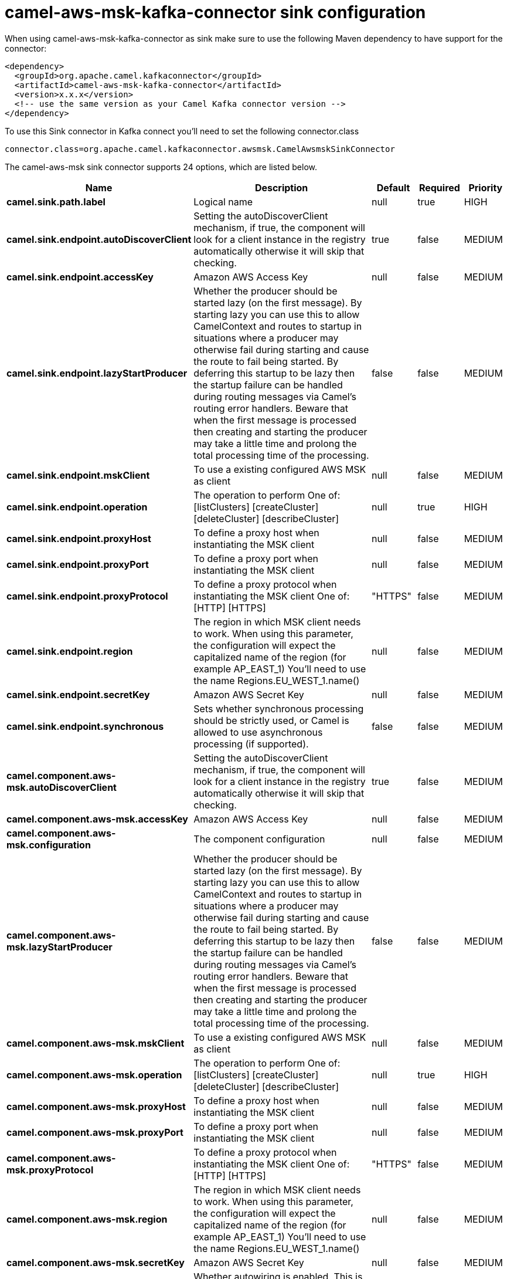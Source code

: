 // kafka-connector options: START
[[camel-aws-msk-kafka-connector-sink]]
= camel-aws-msk-kafka-connector sink configuration

When using camel-aws-msk-kafka-connector as sink make sure to use the following Maven dependency to have support for the connector:

[source,xml]
----
<dependency>
  <groupId>org.apache.camel.kafkaconnector</groupId>
  <artifactId>camel-aws-msk-kafka-connector</artifactId>
  <version>x.x.x</version>
  <!-- use the same version as your Camel Kafka connector version -->
</dependency>
----

To use this Sink connector in Kafka connect you'll need to set the following connector.class

[source,java]
----
connector.class=org.apache.camel.kafkaconnector.awsmsk.CamelAwsmskSinkConnector
----


The camel-aws-msk sink connector supports 24 options, which are listed below.



[width="100%",cols="2,5,^1,1,1",options="header"]
|===
| Name | Description | Default | Required | Priority
| *camel.sink.path.label* | Logical name | null | true | HIGH
| *camel.sink.endpoint.autoDiscoverClient* | Setting the autoDiscoverClient mechanism, if true, the component will look for a client instance in the registry automatically otherwise it will skip that checking. | true | false | MEDIUM
| *camel.sink.endpoint.accessKey* | Amazon AWS Access Key | null | false | MEDIUM
| *camel.sink.endpoint.lazyStartProducer* | Whether the producer should be started lazy (on the first message). By starting lazy you can use this to allow CamelContext and routes to startup in situations where a producer may otherwise fail during starting and cause the route to fail being started. By deferring this startup to be lazy then the startup failure can be handled during routing messages via Camel's routing error handlers. Beware that when the first message is processed then creating and starting the producer may take a little time and prolong the total processing time of the processing. | false | false | MEDIUM
| *camel.sink.endpoint.mskClient* | To use a existing configured AWS MSK as client | null | false | MEDIUM
| *camel.sink.endpoint.operation* | The operation to perform One of: [listClusters] [createCluster] [deleteCluster] [describeCluster] | null | true | HIGH
| *camel.sink.endpoint.proxyHost* | To define a proxy host when instantiating the MSK client | null | false | MEDIUM
| *camel.sink.endpoint.proxyPort* | To define a proxy port when instantiating the MSK client | null | false | MEDIUM
| *camel.sink.endpoint.proxyProtocol* | To define a proxy protocol when instantiating the MSK client One of: [HTTP] [HTTPS] | "HTTPS" | false | MEDIUM
| *camel.sink.endpoint.region* | The region in which MSK client needs to work. When using this parameter, the configuration will expect the capitalized name of the region (for example AP_EAST_1) You'll need to use the name Regions.EU_WEST_1.name() | null | false | MEDIUM
| *camel.sink.endpoint.secretKey* | Amazon AWS Secret Key | null | false | MEDIUM
| *camel.sink.endpoint.synchronous* | Sets whether synchronous processing should be strictly used, or Camel is allowed to use asynchronous processing (if supported). | false | false | MEDIUM
| *camel.component.aws-msk.autoDiscoverClient* | Setting the autoDiscoverClient mechanism, if true, the component will look for a client instance in the registry automatically otherwise it will skip that checking. | true | false | MEDIUM
| *camel.component.aws-msk.accessKey* | Amazon AWS Access Key | null | false | MEDIUM
| *camel.component.aws-msk.configuration* | The component configuration | null | false | MEDIUM
| *camel.component.aws-msk.lazyStartProducer* | Whether the producer should be started lazy (on the first message). By starting lazy you can use this to allow CamelContext and routes to startup in situations where a producer may otherwise fail during starting and cause the route to fail being started. By deferring this startup to be lazy then the startup failure can be handled during routing messages via Camel's routing error handlers. Beware that when the first message is processed then creating and starting the producer may take a little time and prolong the total processing time of the processing. | false | false | MEDIUM
| *camel.component.aws-msk.mskClient* | To use a existing configured AWS MSK as client | null | false | MEDIUM
| *camel.component.aws-msk.operation* | The operation to perform One of: [listClusters] [createCluster] [deleteCluster] [describeCluster] | null | true | HIGH
| *camel.component.aws-msk.proxyHost* | To define a proxy host when instantiating the MSK client | null | false | MEDIUM
| *camel.component.aws-msk.proxyPort* | To define a proxy port when instantiating the MSK client | null | false | MEDIUM
| *camel.component.aws-msk.proxyProtocol* | To define a proxy protocol when instantiating the MSK client One of: [HTTP] [HTTPS] | "HTTPS" | false | MEDIUM
| *camel.component.aws-msk.region* | The region in which MSK client needs to work. When using this parameter, the configuration will expect the capitalized name of the region (for example AP_EAST_1) You'll need to use the name Regions.EU_WEST_1.name() | null | false | MEDIUM
| *camel.component.aws-msk.secretKey* | Amazon AWS Secret Key | null | false | MEDIUM
| *camel.component.aws-msk.autowiredEnabled* | Whether autowiring is enabled. This is used for automatic autowiring options (the option must be marked as autowired) by looking up in the registry to find if there is a single instance of matching type, which then gets configured on the component. This can be used for automatic configuring JDBC data sources, JMS connection factories, AWS Clients, etc. | true | false | MEDIUM
|===



The camel-aws-msk sink connector has no converters out of the box.





The camel-aws-msk sink connector has no transforms out of the box.





The camel-aws-msk sink connector has no aggregation strategies out of the box.
// kafka-connector options: END
